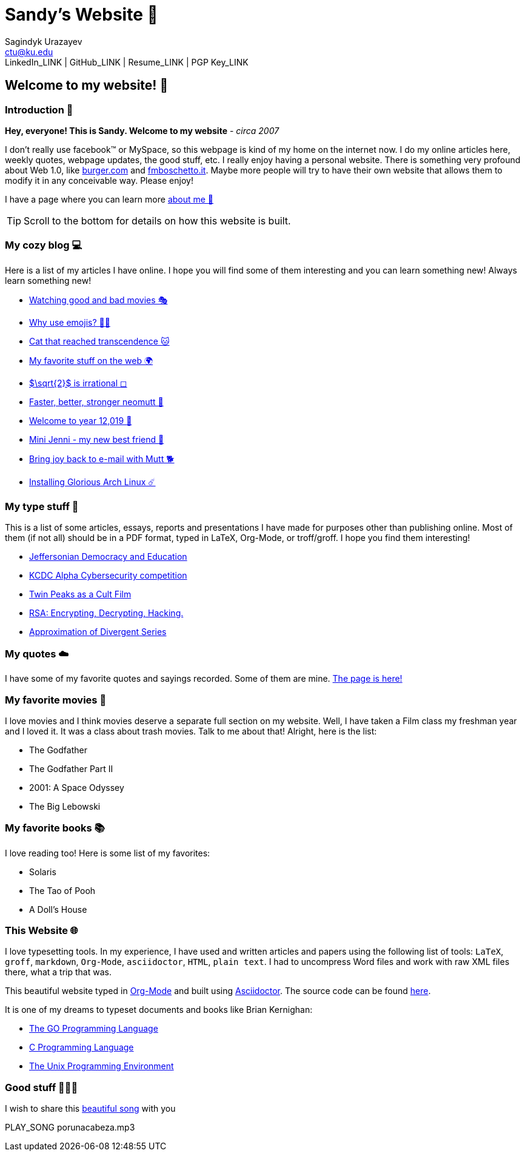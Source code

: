 = Sandy's Website 🚀
Sagindyk Urazayev <ctu@ku.edu>
LinkedIn_LINK | GitHub_LINK | Resume_LINK | PGP Key_LINK 

== Welcome to my website! 🌷

=== Introduction 🛀

*Hey, everyone! This is Sandy. Welcome to my website* - _circa 2007_

I don't really use facebook™ or MySpace, so this webpage is kind of my
home on the internet now. I do my online articles here, weekly quotes,
webpage updates, the good stuff, etc. I really enjoy having a personal
website. There is something very profound about Web 1.0, like
http://burger.com[burger.com] and http://fmboschetto.it[fmboschetto.it].
Maybe more people will try to have their own website that allows them to
modify it in any conceivable way. Please enjoy!

I have a page where you can learn more link:./aboutme[about me 🤔]

TIP: Scroll to the bottom for details on how this website is built.

=== My cozy blog 💻

Here is a list of my articles I have online. I hope you will find some
of them interesting and you can learn something new! Always learn
something new!

* link:./articles/good_bad_movies[Watching good and bad movies 🎭]
* link:./articles/why_use_emojis[Why use emojis? 🎷🕺]
* link:./articles/quick_dirty_js/exercise3[Cat that reached
transcendence 🐱]
* link:./articles/best_web[My favorite stuff on the web 🌍]
* link:./articles/sqrt2irrational[$\sqrt{2}$ is irrational
◻]
* link:./articles/better_mutt/[Faster, better, stronger neomutt 🐩]
* link:./articles/year_12019/[Welcome to year 12,019 📅]
* link:./articles/mini_jenni/[Mini Jenni - my new best friend 🏮]
* link:./articles/using_mutt/[Bring joy back to e-mail with Mutt 🐕]
* link:./articles/installing_arch/[Installing Glorious Arch Linux ☄️]

=== My type stuff 📰

This is a list of some articles, essays, reports and presentations I
have made for purposes other than publishing online. Most of them (if
not all) should be in a PDF format, typed in LaTeX, Org-Mode, or
troff/groff. I hope you find them interesting!

* link:./documents/20191005-Jeffersonian-Democracy.pdf[Jeffersonian
Democracy and Education]
* link:./documents/20190320-KCDC-Alpha-Report.pdf[KCDC Alpha
Cybersecurity competition]
* link:./documents/20181130-Twin-Peaks-as-a-Cult-Film.pdf[Twin Peaks as
a Cult Film]
* link:./documents/20180500-IB-EE-RSA.pdf[RSA: Encrypting, Decrypting,
Hacking.]
* link:./documents/20180400-Approximation-of-Divergent-Series.pdf[Approximation
of Divergent Series]

=== My quotes ☁️

I have some of my favorite quotes and sayings recorded. Some of them are
mine. link:./quotes[The page is here!]

=== My favorite movies 🎥

I love movies and I think movies deserve a separate full section on my
website. Well, I have taken a Film class my freshman year and I loved
it. It was a class about trash movies. Talk to me about that! Alright,
here is the list:

* The Godfather
* The Godfather Part II
* 2001: A Space Odyssey
* The Big Lebowski

=== My favorite books 📚

I love reading too! Here is some list of my favorites:

* Solaris
* The Tao of Pooh
* A Doll's House

=== This Website 🌐

I love typesetting tools. In my experience, I have used and written
articles and papers using the following list of tools: `LaTeX`, `groff`,
`markdown`, `Org-Mode`, `asciidoctor`, `HTML`, `plain text`. I had to
uncompress Word files and work with raw XML files there, what a trip
that was.

This beautiful website typed in https://orgmode.org/[Org-Mode] and built
using http://asciidoctor.org[Asciidoctor]. The source code can be found
https://github.com/thecsw/thecsw.github.io[here].

It is one of my dreams to typeset documents and books like Brian
Kernighan:

* https://www.amazon.com/Programming-Language-Addison-Wesley-Professional-Computing/dp/0134190440/ref=sr_1_1?keywords=The+go+programming+languagu&qid=1556766950&s=gateway&sr=8-1-spell[The
GO Programming Language, title="Best GO Book you can find out there"]
* https://www.amazon.com/Programming-Language-2nd-Brian-Kernighan/dp/0131103628/ref=sr_1_2?crid=3CGWLG27VTZ18&keywords=the+c+programming+language+2nd+edition&qid=1556952161&s=gateway&sprefix=The+c+program%252Caps%252C182&sr=8-2[C
Programming Language, 2nd Edition, title="The Bible of computing world"]
* https://www.amazon.com/gp/product/013937681X/ref=dbs_a_def_rwt_hsch_vapi_taft_p1_i5[The
Unix Programming Environment, title="The Almanac of computing world"]

=== Good stuff 💃💃💃

I wish to share this
https://en.wikipedia.org/wiki/Por_una_Cabeza[beautiful song] with you

PLAY_SONG porunacabeza.mp3

